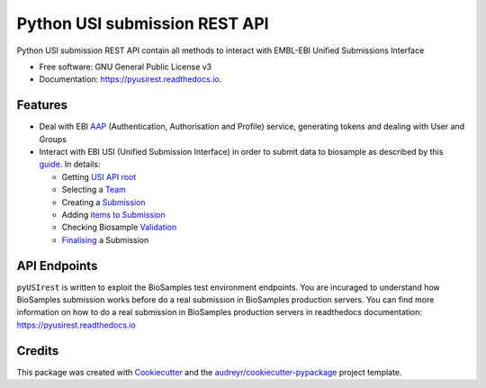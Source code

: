 ==============================
Python USI submission REST API
==============================


.. image:: https://img.shields.io/pypi/v/pyUSIrest.svg
        :target: https://pypi.python.org/pypi/pyUSIrest

.. image:: https://img.shields.io/travis/cnr-ibba/pyUSIrest.svg
        :target: https://travis-ci.org/cnr-ibba/pyUSIrest

.. image:: https://readthedocs.org/projects/pyusirest/badge/?version=latest
        :target: https://pyusirest.readthedocs.io/en/latest/?badge=latest
        :alt: Documentation Status

.. image:: https://coveralls.io/repos/github/cnr-ibba/pyUSIrest/badge.png?branch=master
        :target: https://coveralls.io/github/cnr-ibba/pyUSIrest?branch=master

.. image:: https://img.shields.io/scrutinizer/quality/g/cnr-ibba/pyUSIrest/master
        :target: https://scrutinizer-ci.com/g/cnr-ibba/pyUSIrest/?branch=master
        :alt: Scrutinizer code quality (GitHub/Bitbucket)


Python USI submission REST API contain all methods to interact with EMBL-EBI
Unified Submissions Interface

* Free software: GNU General Public License v3
* Documentation: https://pyusirest.readthedocs.io.


Features
--------

* Deal with EBI AAP_  (Authentication, Authorisation and Profile) service,
  generating tokens and dealing with User and Groups
* Interact with EBI USI (Unified Submission Interface) in order to submit data to
  biosample as described by this guide_. In details:

  * Getting `USI API root`_
  * Selecting a Team_
  * Creating a Submission_
  * Adding `items to Submission`_
  * Checking Biosample `Validation`_
  * Finalising_ a Submission

.. _AAP: https://explore.api.aai.ebi.ac.uk/docs/
.. _guide: https://submission-test.ebi.ac.uk/api/docs/guide_getting_started.html
.. _`USI API root`: https://submission-test.ebi.ac.uk/api/docs/guide_getting_started.html#_start_from_the_root
.. _Team: https://submission-test.ebi.ac.uk/api/docs/guide_getting_started.html#_pick_a_team
.. _Submission: https://submission-test.ebi.ac.uk/api/docs/guide_getting_started.html#_creating_a_submission
.. _`items to Submission`: https://submission-test.ebi.ac.uk/api/docs/guide_getting_started.html#_adding_documents_to_a_submission
.. _Validation: https://submission-test.ebi.ac.uk/api/docs/guide_getting_started.html#_validation
.. _Finalising: https://submission-test.ebi.ac.uk/api/docs/guide_getting_started.html#_finalising_your_submission

API Endpoints
-------------

``pyUSIrest`` is written to exploit the BioSamples test environment endpoints.
You are incuraged to understand how BioSamples submission works before do a
real submission in BioSamples production servers. You can find more information
on how to do a real submission in BioSamples production servers in readthedocs
documentation: https://pyusirest.readthedocs.io

Credits
-------

This package was created with Cookiecutter_ and the `audreyr/cookiecutter-pypackage`_ project template.

.. _Cookiecutter: https://github.com/audreyr/cookiecutter
.. _`audreyr/cookiecutter-pypackage`: https://github.com/audreyr/cookiecutter-pypackage
